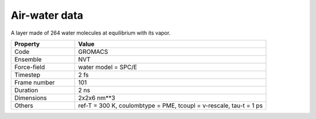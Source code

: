 Air-water data
==============

A layer made of 264 water molecules at equilibrium with its vapor.

.. list-table::
   :widths: 25 75
   :header-rows: 1

   * - Property
     - Value

   * - Code
     - GROMACS
   * - Ensemble
     - NVT
   * - Force-field
     - water model = SPC/E
   * - Timestep
     - 2 fs
   * - Frame number
     - 101
   * - Duration
     - 2 ns
   * - Dimensions
     - 2x2x6 nm**3
   * - Others
     - ref-T = 300 K, coulombtype = PME, tcoupl = v-rescale, tau-t = 1 ps
